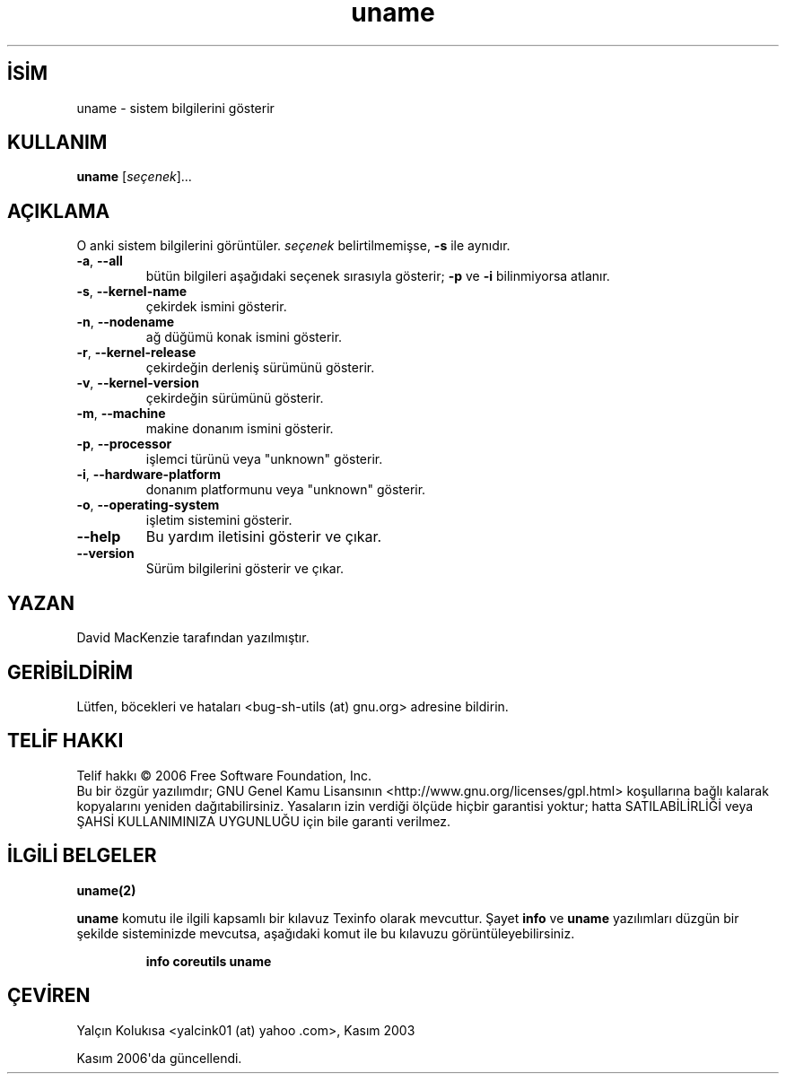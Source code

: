 .\" http://belgeler.org \N'45' 2006\N'45'11\N'45'26T10:18:31+02:00   
.TH "uname" 1 "Kasım 2006" "coreutils 6.5" "Kullanıcı Komutları"
.nh    
.SH İSİM
uname \N'45' sistem bilgilerini gösterir    
.SH KULLANIM 
.nf
\fBuname\fR [\fIseçenek\fR]...
.fi
       
.SH AÇIKLAMA     
O anki sistem bilgilerini görüntüler. \fIseçenek\fR belirtilmemişse, \fB\N'45's\fR ile aynıdır.     


.br
.ns
.TP 
\fB\N'45'a\fR, \fB\N'45'\N'45'all\fR
bütün bilgileri aşağıdaki seçenek sırasıyla gösterir; \fB\N'45'p\fR ve \fB\N'45'i\fR bilinmiyorsa atlanır.         

.TP 
\fB\N'45's\fR, \fB\N'45'\N'45'kernel\N'45'name\fR
çekirdek ismini gösterir.         

.TP 
\fB\N'45'n\fR, \fB\N'45'\N'45'nodename\fR
ağ düğümü konak ismini gösterir.         

.TP 
\fB\N'45'r\fR, \fB\N'45'\N'45'kernel\N'45'release\fR
çekirdeğin derleniş sürümünü gösterir.         

.TP 
\fB\N'45'v\fR, \fB\N'45'\N'45'kernel\N'45'version\fR
çekirdeğin sürümünü gösterir.         

.TP 
\fB\N'45'm\fR, \fB\N'45'\N'45'machine\fR
makine donanım ismini gösterir.         

.TP 
\fB\N'45'p\fR, \fB\N'45'\N'45'processor\fR
işlemci türünü veya "unknown" gösterir.         

.TP 
\fB\N'45'i\fR, \fB\N'45'\N'45'hardware\N'45'platform\fR
donanım platformunu veya "unknown" gösterir.         

.TP 
\fB\N'45'o\fR, \fB\N'45'\N'45'operating\N'45'system\fR
işletim sistemini gösterir.         

.TP 
\fB\N'45'\N'45'help\fR
Bu yardım iletisini gösterir ve çıkar.         

.TP 
\fB\N'45'\N'45'version\fR
Sürüm bilgilerini gösterir ve çıkar.         

.PP     
   
.SH YAZAN     
David MacKenzie tarafından yazılmıştır.
       
.SH GERİBİLDİRİM          
Lütfen, böcekleri ve hataları <bug\N'45'sh\N'45'utils (at) gnu.org> adresine bildirin.
       
.SH TELİF HAKKI          
Telif hakkı © 2006 Free Software Foundation, Inc.
.br
Bu bir özgür yazılımdır; GNU Genel Kamu Lisansının <http://www.gnu.org/licenses/gpl.html> koşullarına bağlı kalarak kopyalarını yeniden dağıtabilirsiniz. Yasaların izin verdiği ölçüde hiçbir garantisi yoktur; hatta SATILABİLİRLİĞİ veya ŞAHSİ KULLANIMINIZA UYGUNLUĞU için bile garanti verilmez.     

.SH İLGİLİ BELGELER
\fBuname(2)\fR    

\fBuname\fR komutu ile ilgili kapsamlı bir kılavuz Texinfo olarak mevcuttur. Şayet \fBinfo\fR ve \fBuname\fR yazılımları düzgün bir şekilde sisteminizde mevcutsa, aşağıdaki komut ile bu kılavuzu görüntüleyebilirsiniz.     

.IP 

\fBinfo coreutils uname\fR

.PP     
       
.SH ÇEVİREN          
Yalçın Kolukısa <yalcink01 (at) yahoo .com>, Kasım 2003

Kasım 2006\N'39'da güncellendi.
    
   
